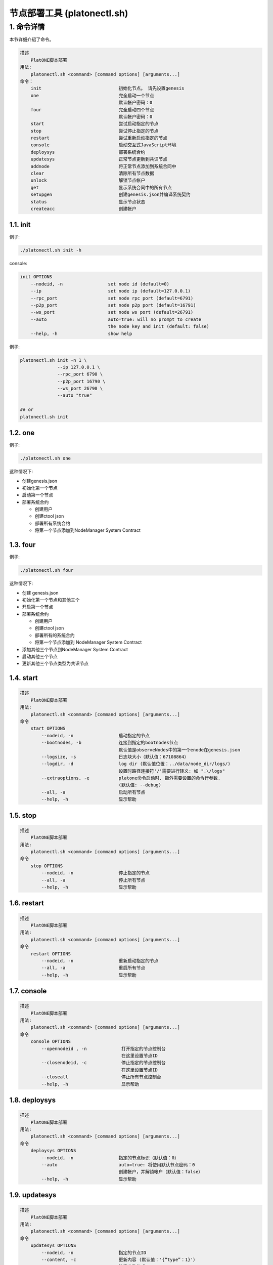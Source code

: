 =============================
节点部署工具 (platonectl.sh)
=============================

1. 命令详情
===========

本节详细介绍了命令。

.. code:: console

       描述
           PlatONE脚本部署
       用法:
           platonectl.sh <command> [command options] [arguments...]
       命令：
           init                             初始化节点。 请先设置genesis
           one                              完全启动一个节点
                                            默认帐户密码：0
           four                             完全启动四个节点
                                            默认帐户密码：0
           start                            尝试启动指定的节点
           stop                             尝试停止指定的节点
           restart                          尝试重新启动指定的节点
           console                          启动交互式JavaScript环境
           deploysys                        部署系统合约
           updatesys                        正常节点更新到共识节点
           addnode                          将正常节点添加到系统合同中
           clear                            清除所有节点数据
           unlock                           解锁节点帐户
           get                              显示系统合同中的所有节点
           setupgen                         创建genesis.json并编译系统契约
           status                           显示节点状态
           createacc                        创建帐户

1.1. init
^^^^^^^^^

例子:

.. code:: bash

   ./platonectl.sh init -h

console:

.. code:: console

   init OPTIONS
       --nodeid, -n                 set node id (default=0)
       --ip                         set node ip (default=127.0.0.1)
       --rpc_port                   set node rpc port (default=6791)
       --p2p_port                   set node p2p port (default=16791)
       --ws_port                    set node ws port (default=26791)
       --auto                       auto=true: will no prompt to create
                                    the node key and init (default: false)
       --help, -h                   show help

例子: 
   
.. code:: bash
   
   platonectl.sh init -n 1 \
                 --ip 127.0.0.1 \
                 --rpc_port 6790 \
                 --p2p_port 16790 \
                 --ws_port 26790 \
                 --auto "true" 
   
   ## or
   platonectl.sh init

1.2. one
^^^^^^^^

例子:

.. code:: bash

   ./platonectl.sh one

这种情况下:

-  创建genesis.json
-  初始化第一个节点
-  启动第一个节点
-  部署系统合约

   -  创建用户
   -  创建ctool json
   -  部署所有系统合约
   -  将第一个节点添加到NodeManager System Contract

1.3. four
^^^^^^^^^

例子:

.. code:: bash

   ./platonectl.sh four

这种情况下:

-  创建 genesis.json
-  初始化第一个节点和其他三个
-  开启第一个节点
-  部署系统合约

   -  创建用户
   -  创建ctool json
   -  部署所有的系统合约
   -  将第一个节点添加到 NodeManager System Contract

-  添加其他三个节点到NodeManager System Contract
-  启动其他三个节点
-  更新其他三个节点类型为共识节点

1.4. start
^^^^^^^^^^

.. code:: console

   描述
       PlatONE脚本部署
   用法:
       platonectl.sh <command> [command options] [arguments...]
   命令
       start OPTIONS
           --nodeid, -n                 启动指定的节点
           --bootnodes, -b              连接到指定的bootnodes节点
                                        默认值是observeNodes中的第一个enode在genesis.json
           --logsize, -s                日志块大小（默认值：67108864）
           --logdir, -d                 log dir (默认值位置：../data/node_dir/logs/)
                                        设置时路径连接符'/'需要进行转义: 如 ".\/logs"
           --extraoptions, -e           platone命令启动时, 额外需要设置的命令行参数.
                                        (默认值: --debug)
           --all, -a                    启动所有节点
           --help, -h                   显示帮助

1.5. stop
^^^^^^^^^

.. code:: console

   描述
       PlatONE脚本部署
   用法:
       platonectl.sh <command> [command options] [arguments...]
   命令
       stop OPTIONS
           --nodeid, -n                 停止指定的节点
           --all, -a                    停止所有节点
           --help, -h                   显示帮助

1.6. restart
^^^^^^^^^^^^

.. code:: console

   描述
       PlatONE脚本部署
   用法:
       platonectl.sh <command> [command options] [arguments...]
   命令
       restart OPTIONS
           --nodeid, -n                 重新启动指定的节点
           --all, -a                    重启所有节点
           --help, -h                   显示帮助

1.7. console
^^^^^^^^^^^^

.. code:: console

   描述
       PlatONE脚本部署
   用法:
       platonectl.sh <command> [command options] [arguments...]
   命令
       console OPTIONS
           --opennodeid , -n             打开指定的节点控制台
                                         在这里设置节点ID
           --closenodeid, -c             停止指定的节点控制台
                                         在这里设置节点ID
           --closeall                    停止所有节点控制台
           --help, -h                    显示帮助

1.8. deploysys
^^^^^^^^^^^^^^

.. code:: console

   描述
       PlatONE脚本部署
   用法:
       platonectl.sh <command> [command options] [arguments...]
   命令
       deploysys OPTIONS
           --nodeid, -n                 指定的节点标识（默认值：0）
           --auto                       auto=true: 将使用默认节点密码：0
                                        创建帐户，并解锁帐户（默认值：false）
           --help, -h                   显示帮助

1.9. updatesys
^^^^^^^^^^^^^^

.. code:: console

   描述
       PlatONE脚本部署
   用法:
       platonectl.sh <command> [command options] [arguments...]
   命令
       updatesys OPTIONS
           --nodeid, -n                 指定的节点ID
           --content, -c                更新内容 (默认值：'{“type”：1}'）
                                        注意参数格式
           --help, -h                   显示帮助

1.10. addnode
^^^^^^^^^^^^^

.. code:: console

   描述
       PlatONE脚本部署
   用法:
       platonectl.sh <command> [command options] [arguments...]
   命令
       addnode OPTIONS
           --nodeid, -n                 指定的节点ID。必须指定
           --desc                       指定的节点desc
           --p2p_port                   指定的节点p2p_port
                                        如果nodeid指定的节点是本地的，
                                        那么你不需要指定这个选项。
           --rpc_port                   指定的节点rpc_port
                                        如果nodeid指定的节点是本地的，
                                        那么你不需要指定这个选项。
           --ip                         指定的节点ip
                                        如果nodeid指定的节点是本地的，
                                        那么你不需要指定这个选项。
           --pubkey                     指定的节点pubkey
                                        如果nodeid指定的节点是本地的，
                                        那么你不需要指定这个选项。
           --account                    指定的节点帐户
                                        如果nodeid指定的节点是本地的，
                                        那么你不需要指定这个选项。
           --help, -h                   显示帮助

1.11. clear
^^^^^^^^^^^

.. code:: console

   描述
       PlatONE脚本部署
   用法:
       platonectl.sh <command> [command options] [arguments...]
   命令
       clear OPTIONS
           --nodeid, -n                 清除指定的节点数据
           --all, -a                    清除所有节点数据
           --help, -h                   显示帮助

1.12. unlock
^^^^^^^^^^^^

.. code:: console

   描述
       PlatONE脚本部署
   用法:
       platonectl.sh <command> [command options] [arguments...]
   命令
       unlock OPTIONS
           --nodeid, -n                 解锁指定的节点帐户
           --help, -h                   显示帮助

1.13. get
^^^^^^^^^

从NodeManager系统合同中获取所有节点

例子:

.. code:: bash

   ./platonectl.sh get

1.14. setupgen
^^^^^^^^^^^^^^

.. code:: console

   描述
       PlatONE脚本部署
   用法:
       platonectl.sh <command> [command options] [arguments...]
   命令
       setupgen OPTIONS
           --nodeid, -n                 第一个节点id（默认值：0）
           --ip                         第一个节点ip（默认值：127.0.0.1）
           --p2p_port                   第一个节点p2p_port（默认值：16791）
           --auto                       auto=true: 将自动创建新的节点密钥并将自动创建
                                        不再编译系统合约（默认= false）
           --observeNodes, -o           设置genesis observeNodes
                                       （默认值是第一个节点的enode代码）
           --validatorNodes, -v         设置genesis validatorNodes
                                       （默认值是第一个节点的enode代码）
           --interpreter, -i            选择虚拟机解释器：wasm, evm, all (default: wasm)
           --help, -h                   显示帮助

1.15. status
^^^^^^^^^^^^

.. code:: console

   描述
       PlatONE脚本部署
   用法:
       platonectl.sh <command> [command options] [arguments...]
   命令
       status OPTIONS                   显示所有节点状态
           --nodeid, -n                 显示指定的节点状态信息
           --all, -a                    显示所有节点状态信息
           --help, -h                   显示帮助

1.16. createacc
^^^^^^^^^^^^^^^

.. code:: console

   描述
       PlatONE脚本部署
   用法:
       platonectl.sh <command> [command options] [arguments...]
   命令
       createacc OPTIONS
           --nodeid, -n                 为指定节点创建帐户
           --help, -h                   显示帮助
